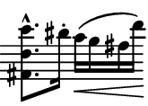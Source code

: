 \version "2.24.1"
%#(set-default-paper-size "a8")
\header {
	tagline = ##f
}
\paper {
	top-margin = 0\mm
	left-margin = 0\mm
	paper-height = 15\mm
	paper-width = 21\mm
}
\score {
	\new Staff \with { 
		\omit Clef \omit TimeSignature \omit KeySignature
		\magnifyStaff #2/3
	} {
		\relative c { 
			\key b \minor
			\clef bass <ais fis' e'>8.-^ dis'16-. cis(\< b ais fis')\!
		}
	}
	\layout {
		indent = 0
	}
}

